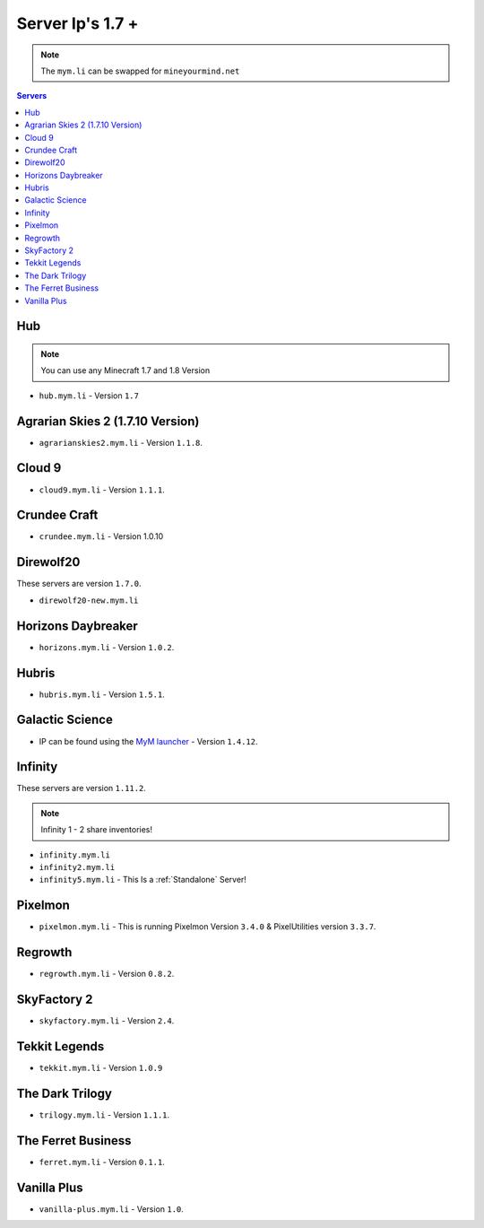 =================
Server Ip's 1.7 +
=================
.. note:: The ``mym.li`` can be swapped for ``mineyourmind.net``
.. contents:: Servers
  :depth: 2
  :local:

Hub
^^^
.. note:: You can use any Minecraft 1.7 and 1.8 Version
* ``hub.mym.li`` - Version ``1.7``

Agrarian Skies 2 (1.7.10 Version)
^^^^^^^^^^^^^^^^^^^^^^^^^^^^^^^^^
* ``agrarianskies2.mym.li`` - Version ``1.1.8``.

Cloud 9
^^^^^^^
* ``cloud9.mym.li`` - Version ``1.1.1``.

Crundee Craft
^^^^^^^^^^^^^
* ``crundee.mym.li`` - Version 1.0.10

Direwolf20
^^^^^^^^^^
These servers are version ``1.7.0``.

* ``direwolf20-new.mym.li`` 

Horizons Daybreaker
^^^^^^^^^^^^^^^^^^^
* ``horizons.mym.li`` - Version ``1.0.2``.

Hubris
^^^^^^
* ``hubris.mym.li`` - Version ``1.5.1``.

Galactic Science
^^^^^^^^^^^^^^^^
* IP can be found using the `MyM launcher <http://mineyourmind.net/#second_section>`_ - Version ``1.4.12``.

Infinity
^^^^^^^^
These servers are version ``1.11.2``.

.. note:: Infinity 1 - 2 share inventories!

* ``infinity.mym.li``
* ``infinity2.mym.li``
* ``infinity5.mym.li`` - This Is a :ref:`Standalone` Server! 

Pixelmon
^^^^^^^^
* ``pixelmon.mym.li`` - This is running Pixelmon Version ``3.4.0`` & PixelUtilities version ``3.3.7``.

Regrowth
^^^^^^^^
* ``regrowth.mym.li`` - Version ``0.8.2``.

SkyFactory 2
^^^^^^^^^^^^
* ``skyfactory.mym.li`` - Version ``2.4``.

Tekkit Legends
^^^^^^^^^^^^^^
* ``tekkit.mym.li`` - Version ``1.0.9``

The Dark Trilogy
^^^^^^^^^^^^^^^^
* ``trilogy.mym.li`` - Version ``1.1.1``.

The Ferret Business
^^^^^^^^^^^^^^^^^^^
* ``ferret.mym.li`` - Version ``0.1.1``.

Vanilla Plus
^^^^^^^^^^^^
* ``vanilla-plus.mym.li`` - Version ``1.0``.
